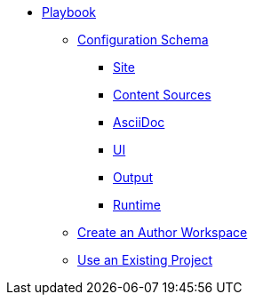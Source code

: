 * xref:index.adoc[Playbook]
//*** xref:playbook-formats.adoc[File Formats]
** xref:playbook-schema.adoc[Configuration Schema]
*** xref:configure-site.adoc[Site]
*** xref:configure-content-sources.adoc[Content Sources]
*** xref:configure-asciidoc.adoc[AsciiDoc]
*** xref:configure-ui.adoc[UI]
//*** xref:configure-redirects.adoc[Configure Redirects]
*** xref:configure-output.adoc[Output]
*** xref:configure-runtime.adoc[Runtime]
// ** Create a Playbook
** xref:author-mode.adoc[Create an Author Workspace]
//** xref:playbook-project.adoc[Playbook Projects]
** xref:use-an-existing-playbook-project.adoc[Use an Existing Project]
